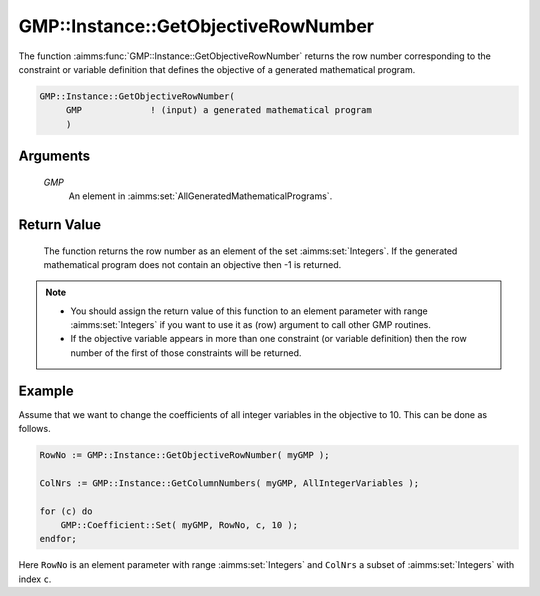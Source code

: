 .. aimms:function:: GMP::Instance::GetObjectiveRowNumber(GMP)

.. _GMP::Instance::GetObjectiveRowNumber:

GMP::Instance::GetObjectiveRowNumber
====================================

The function :aimms:func:`GMP::Instance::GetObjectiveRowNumber` returns the row
number corresponding to the constraint or variable definition that
defines the objective of a generated mathematical program.

.. code-block:: aimms

    GMP::Instance::GetObjectiveRowNumber(
         GMP             ! (input) a generated mathematical program
         )

Arguments
---------

    *GMP*
        An element in :aimms:set:`AllGeneratedMathematicalPrograms`.

Return Value
------------

    The function returns the row number as an element of the set :aimms:set:`Integers`.
    If the generated mathematical program does not contain an objective then
    -1 is returned.

.. note::

    -  You should assign the return value of this function to an element
       parameter with range :aimms:set:`Integers` if you want to use it as (row)
       argument to call other GMP routines.

    -  If the objective variable appears in more than one constraint (or
       variable definition) then the row number of the first of those
       constraints will be returned.

Example
-------

Assume that we want to change the coefficients of all integer variables
in the objective to 10. This can be done as follows. 

.. code-block:: aimms

    RowNo := GMP::Instance::GetObjectiveRowNumber( myGMP );

    ColNrs := GMP::Instance::GetColumnNumbers( myGMP, AllIntegerVariables );

    for (c) do
        GMP::Coefficient::Set( myGMP, RowNo, c, 10 );
    endfor;

Here
``RowNo`` is an element parameter with range :aimms:set:`Integers` and ``ColNrs`` a
subset of :aimms:set:`Integers` with index ``c``.

.. seealso::

    - The functions :aimms:func:`GMP::Instance::Generate`, :aimms:func:`GMP::Instance::GetColumnNumbers`, :aimms:func:`GMP::Instance::GetObjectiveColumnNumber` and :aimms:func:`GMP::Instance::GetRowNumbers`.
